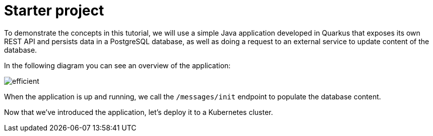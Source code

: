 = Starter project

To demonstrate the concepts in this tutorial, we will use a simple Java application developed in Quarkus that exposes its own REST API and persists data in a PostgreSQL database, as well as doing a request to an external service to update content of the database.

In the following diagram you can see an overview of the application:

image::efficient.png[]

When the application is up and running, we call the `/messages/init` endpoint to populate the database content.

Now that we've introduced the application, let's deploy it to a Kubernetes cluster.